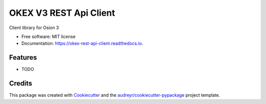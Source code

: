 ====================
OKEX V3 REST Api Client
====================


.. image:: https://img.shields.io/pypi/v/okex_rest_api_client.svg
        :target: https://pypi.python.org/pypi/okex_rest_api_client

.. image:: https://img.shields.io/travis/dariothornhill/okex_rest_api_client.svg
        :target: https://travis-ci.org/dariothornhill/okex_rest_api_client

.. image:: https://readthedocs.org/projects/okex-rest-api-client/badge/?version=latest
        :target: https://okex-rest-api-client.readthedocs.io/en/latest/?badge=latest
        :alt: Documentation Status


.. image:: https://pyup.io/repos/github/dariothornhill/okex_rest_api_client/shield.svg
     :target: https://pyup.io/repos/github/dariothornhill/okex_rest_api_client/
     :alt: Updates



Client library for Osion 3


* Free software: MIT license
* Documentation: https://okex-rest-api-client.readthedocs.io.


Features
--------

* TODO

Credits
-------

This package was created with Cookiecutter_ and the `audreyr/cookiecutter-pypackage`_ project template.

.. _Cookiecutter: https://github.com/audreyr/cookiecutter
.. _`audreyr/cookiecutter-pypackage`: https://github.com/audreyr/cookiecutter-pypackage
